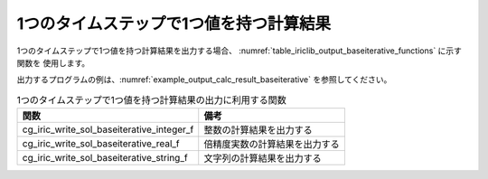 .. _iriclib_output_result_baseiterative:

1つのタイムステップで1つ値を持つ計算結果
============================================

1つのタイムステップで1つ値を持つ計算結果を出力する場合、
:numref:`table_iriclib_output_baseiterative_functions` に示す関数を
使用します。

出力するプログラムの例は、:numref:`example_output_calc_result_baseiterative`
を参照してください。

.. _table_iriclib_output_baseiterative_functions:

.. list-table:: 1つのタイムステップで1つ値を持つ計算結果の出力に利用する関数
   :header-rows: 1

   * - 関数
     - 備考
   * - cg_iric_write_sol_baseiterative_integer_f
     - 整数の計算結果を出力する
   * - cg_iric_write_sol_baseiterative_real_f
     - 倍精度実数の計算結果を出力する
   * - cg_iric_write_sol_baseiterative_string_f
     - 文字列の計算結果を出力する

.. code-block:: fortran
   :caption: サンプルプログラム (1つのタイムステップで1つ値を持つ計算結果)
   :name: example_output_calc_result_baseiterative
   :linenos:

   program SampleProgram
     implicit none
     include 'cgnslib_f.h'

     integer:: fin, ier, isize, jsize
     integer:: canceled
     integer:: locked
     double precision:: time
     double precision:: convergence
     double precision, dimension(:,:), allocatable::grid_x, grid_y
     character(len=20):: condFile

     condFile = 'test.cgn'

     ! CGNS ファイルのオープン
     call cg_open_f(condFile, CG_MODE_MODIFY, fin, ier)
     if (ier /=0) STOP "*** Open error of CGNS file ***"

     ! 内部変数の初期化
     call cg_iric_init_f(fin, ier)
     if (ier /=0) STOP "*** Initialize error of CGNS file ***"

     ! 格子のサイズを調べる
     call cg_iric_gotogridcoord2d_f(isize, jsize, ier)
     ! 格子を読み込むためのメモリを確保
     allocate(grid_x(isize,jsize), grid_y(isize,jsize))
     ! 格子を読み込む
     call cg_iric_getgridcoord2d_f (grid_x, grid_y, ier)

     ! 初期状態の情報を出力
     time = 0
     convergence = 0.1
     call cg_iric_write_sol_time_f(time, ier)
     call cg_iric_write_sol_baseiterative_real_f('Convergence', convergence, ier)
     do
       time = time + 10.0

       ! (ここで計算を実行)

       call iric_check_cancel_f(canceled)
       if (canceled == 1) exit

       ! 計算結果を出力
       call iric_write_sol_start_f(condFile, ier)
       call cg_iric_write_sol_time_f(time, ier)
       call cg_iric_write_sol_baseiterative_real_f('Convergence', convergence, ier)
       call cg_iric_flush_f(condFile, fin, ier)
       call iric_write_sol_end_f(condFile, ier)

       if (time > 1000) exit
     end do

     ! CGNS ファイルのクローズ
     call cg_close_f(fin, ier)
     stop
   end program SampleProgram
